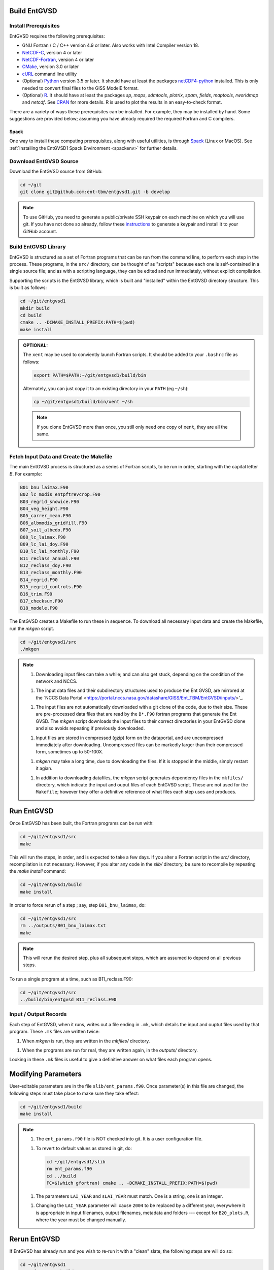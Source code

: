 Build EntGVSD
=============

.. _building:

Install Prerequisites
---------------------

EntGVSD requires the following prerequisites:

* GNU Fortran / C / C++ version 4.9 or later.  Also works with Intel Compiler version 18.

* `NetCDF-C <https://www.unidata.ucar.edu/software/netcdf/docs/getting_and_building_netcdf.html>`_, version 4 or later

* `NetCDF-Fortran <https://www.unidata.ucar.edu/software/netcdf/docs/building_netcdf_fortran.html>`_, version 4 or later

* `CMake <https://cmake.org>`_, version 3.0 or later

* `cURL <https://curl.haxx.se>`_ command line utility

* (Optional) `Python <https://www.python.org>`_ version 3.5 or later.  It should have at least the packages `netCDF4-python <https://unidata.github.io/netcdf4-python/netCDF4/index.html>`_ installed.  This is only needed to convert final files to the GISS ModelE format.

* (Optional) `R <https://www.r-project.org>`_.  It should have at least the packages *sp*, *maps*, *sdmtools*, *plotrix*, *spam*, *fields*, *maptools*, *rworldmap* and *netcdf*.  See `CRAN <https://cran.r-project.org>`_ for more details.  R is used to plot the results in an easy-to-check format.

There are a variety of ways these prerequisites can be installed.  For
example, they may be installed by hand.  Some suggestions are provided
below; assuming you have already required the required Fortran and C
compilers.

Spack
`````

One way to install these computing prerequisites, along with useful
utilities, is through `Spack <https://spack.io>`_ (Linux or MacOS).
See :ref:`Installing the EntGVSD1 Spack Environment <spackenv>` for further details.

Download EntGVSD Source
-----------------------

Download the EntGVSD source from GitHub:

.. code-block:: bash

   cd ~/git
   git clone git@github.com:ent-tbm/entgvsd1.git -b develop

.. note::

   To use GitHub, you need to generate a public/private SSH keypair on
   each machine on which you will use git.  If you have not done so
   already, follow these `instructions
   <https://help.github.com/en/github/authenticating-to-github/adding-a-new-ssh-key-to-your-github-account>`_
   to generate a keypair and install it to your *GitHub* account.



Build EntGVSD Library
---------------------

EntGVSD is structured as a set of Fortran programs that can be run
from the command line, to perform each step in the process.  These
programs, in the ``src/`` directory, can be thought of as "scripts"
because each one is self-contained in a single source file; and as
with a scripting language, they can be edited and run immediately,
without explicit compilation.

Supporting the scripts is the EntGVSD library, which is built and
"installed" within the EntGVSD directory structure.  This is built as
follows:

.. code-block:: bash

   cd ~/git/entgvsd1
   mkdir build
   cd build
   cmake .. -DCMAKE_INSTALL_PREFIX:PATH=$(pwd)
   make install

.. admonition:: OPTIONAL:

   The ``xent`` may be used to conviently launch Fortran scripts.  It
   should be added to your ``.bashrc`` file as follows:

   .. code-block:: bash

      export PATH=$PATH:~/git/entgvsd1/build/bin

   Alternately, you can just copy it to an existing directory in your
   ``PATH`` (eg ``~/sh``):

   .. code-block:: bash

      cp ~/git/entgvsd1/build/bin/xent ~/sh


   .. note::

      If you clone EntGVSD more than once, you still only need one
      copy of ``xent``, they are all the same.


Fetch Input Data and Create the Makefile
----------------------------------------

The main EntGVSD process is structured as a series of Fortran scripts,
to be run in order, starting with the capital letter `B`.  For example:

.. code-block:: bash

   B01_bnu_laimax.F90
   B02_lc_modis_entpftrevcrop.F90
   B03_regrid_snowice.F90
   B04_veg_height.F90
   B05_carrer_mean.F90
   B06_albmodis_gridfill.F90
   B07_soil_albedo.F90
   B08_lc_laimax.F90
   B09_lc_lai_doy.F90
   B10_lc_lai_monthly.F90
   B11_reclass_annual.F90
   B12_reclass_doy.F90
   B13_reclass_monthly.F90
   B14_regrid.F90
   B15_regrid_controls.F90
   B16_trim.F90
   B17_checksum.F90
   B18_modele.F90


The EntGVSD creates a Makefile to run these in sequence.  To download
all necessary input data and create the Makefile, run the *mkgen*
script.

.. code-block:: bash

   cd ~/git/entgvsd1/src
   ./mkgen


.. note::

   1. Downloading input files can take a while; and can also get
      stuck, depending on the condition of the network and NCCS.

   1. The input data files and their subdirectory structures used to
      produce the Ent GVSD, are mirrored at the `NCCS Data Portal
      <https://portal.nccs.nasa.gov/datashare/GISS/Ent_TBM/EntGVSD/inputs/>'_.

   1.  The input files are not automatically downloaded with a git
       clone of the code, due to their size.  These are pre-processed
       data files that are read by the ``B*.F90`` fortran programs that
       generate the Ent GVSD. The *mkgen* script downloads the input
       files to their correct directories in your EntGVSD clone and
       also avoids repeating if previously downloaded.

   1. Input files are stored in compressed (gzip) form on the
      dataportal, and are uncompressed immediately after downloading.
      Uncompressed files can be markedly larger than their compressed
      form, sometimes up to 50-100X.

   1. *mkgen* may take a long time, due to downloading the files.
      If it is stopped in the middle, simply restart it agian.

   1. In addition to downloading datafiles, the *mkgen* script
      generates dependency files in the ``mkfiles/`` directory, which
      indicate the input and ouput files of each EntGVSD script.
      These are not used for the ``Makefile``; however they offer a
      definitive reference of what files each step uses and produces.

Run EntGVSD
============

Once EntGVSD has been built, the Fortran programs can be run with:

.. code-block:: bash

   cd ~/git/entgvsd1/src
   make

This will run the steps, in order, and is expected to take a few days.
If you alter a Fortran script in the `src/` directory, recompilation is not necessary.  However, if you alter any code in the `slib/` directory, be sure to recompile by repeating the *make install* command:

.. code-block:: bash

   cd ~/git/entgvsd1/build
   make install

In order to force rerun of a step ; say, step ``B01_bnu_laimax``, do:

.. code-block:: bash

   cd ~/git/entgvsd1/src
   rm ../outputs/B01_bnu_laimax.txt
   make

.. note::

   This will rerun the desired step, plus all subsequent steps, which
   are assumed to depend on all previous steps.

To run a single program at a time, such as B11_reclass.F90:

.. code-block:: bash

   cd ~/git/entgvsd1/src
   ../build/bin/entgvsd B11_reclass.F90


Input / Output Records
----------------------

Each step of EntGVSD, when it runs, writes out a file ending in
``.mk``, which details the input and ouptut files used by that
program.  These ``.mk`` files are written twice:

1. When `mkgen` is run, they are written in the `mkfiles/` directory.

1. When the programs are run for real, they are written again, in the
   `outputs/` directory.

Looking in these ``.mk`` files is useful to give a definitive answer
on what files each program opens.


Modifying Parameters
====================

User-editable parameters are in the file ``slib/ent_params.f90``.
Once parameter(s) in this file are changed, the following steps must
take place to make sure they take effect:

.. code-block:: bash

   cd ~/git/entgvsd1/build
   make install
   

.. note::

   1. The ``ent_params.f90`` file is NOT checked into git.  It is a
      user configuration file.

   1. To revert to default values as stored in git, do:

      .. code-block:: bash

         cd ~/git/entgvsd1/slib
         rm ent_params.f90
         cd ../build
         FC=$(which gfortran) cmake .. -DCMAKE_INSTALL_PREFIX:PATH=$(pwd)

   1. The parameters ``LAI_YEAR`` and ``sLAI_YEAR`` must match.  One
      is a string, one is an integer.

   1. Changing the ``LAI_YEAR`` parameter will cause ``2004`` to be
      replaced by a different year, everywhere it is appropriate in
      input filenames, output filenames, metadata and folders ---
      except for ``B20_plots.R``, where the year must be changed manually.

Rerun EntGVSD
=============

If EntGVSD has already run and you wish to re-run it with a "clean"
slate, the following steps are will do so:

.. code-block:: bash

   cd ~/git/entgvsd1
   rm -rf outputs build
   mkdir build
   cd build
   FC=$(which gfortran) cmake .. -DCMAKE_INSTALL_PREFIX:PATH=$(pwd)
   make install
   cd ../src
   ./mkgen
   make

.. note::

   As long as the downloaded data files in the `inputs/` directory are
   not deleted, this procedure will not need to re-download them.

   
Modifying Parameters
====================

User-editable parameters are in the file ``slib/ent_params.f90``.
Once parameter(s) in this file are changed, the following steps must
take place to make sure they take effect:

.. code-block:: bash

   cd ~/git/entgvsd1/build
   make install
   

.. note::

   1. The ``ent_params.f90`` file is NOT checked into git.  It is a
      user configuration file.

   1. The parameters ``LAI_YEAR`` and ``sLAI_YEAR`` must match.  One
      is a string, one is an integer.

   1. Changing the ``LAI_YEAR`` parameter will cause ``2004`` to be
      replaced by a different year, everywhere it is appropriate in
      input filenames, output filenames, metadata and folders ---
      except for ``B20_plots.R``, where the year must be changed manually.

Pre-Processsed Raw Data Files
============================

Code to pre-process original source data files (many of which serve as
input to EntGVSD) are in the ``data/`` directory, created and
downloaded by the *mkgen* script.  These codes have been run
previously and their output pre-processed files are provided; but
unlike the scripts in ``src/``, the codes do not come with a curated
build system.  They are provided as-is, for reference.

Accompanying the code are a number of data files from the original data sources.  
They may be downloaded by running the ``entdata'' script in each subdirectory of ``data/``.  For example:

.. code-block:: bash

   cd ~/git/entgvsd1/data/climstats
   ./entdata

The contents of the data directory are described here.

.. note::

   **TODO**: Add link to new page named data.rst to describe the data
    directory

